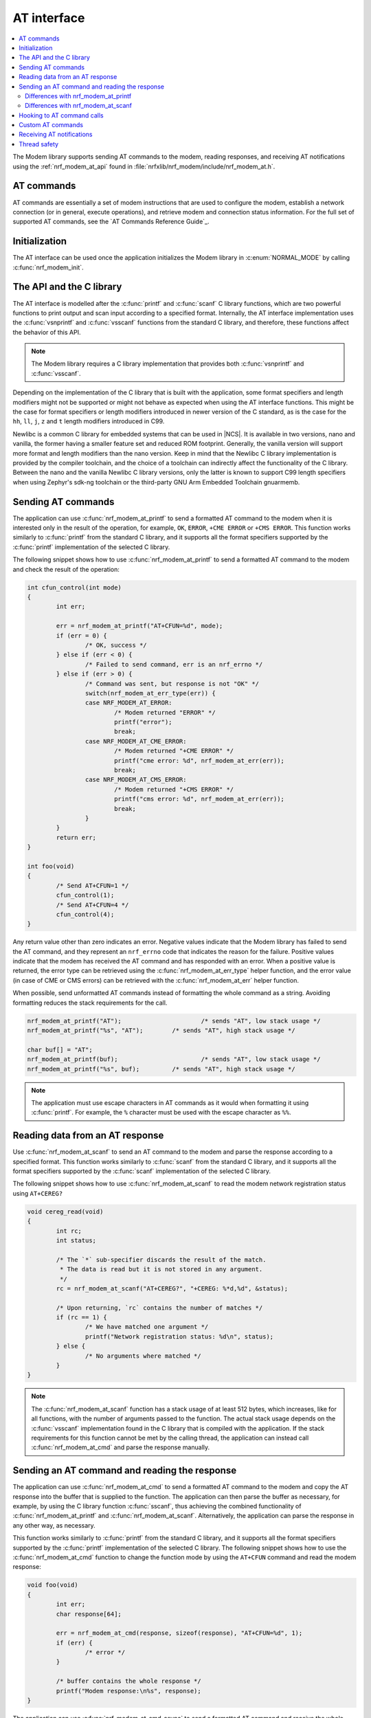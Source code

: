.. _nrf_modem_at:

AT interface
############

.. contents::
   :local:
   :depth: 2

The Modem library supports sending AT commands to the modem, reading responses, and receiving AT notifications using the :ref:`nrf_modem_at_api` found in :file:`nrfxlib/nrf_modem/include/nrf_modem_at.h`.

AT commands
***********

AT commands are essentially a set of modem instructions that are used to configure the modem, establish a network connection (or in general, execute operations), and retrieve modem and connection status information.
For the full set of supported AT commands, see the `AT Commands Reference Guide`_.

Initialization
**************

The AT interface can be used once the application initializes the Modem library in :c:enum:`NORMAL_MODE` by calling :c:func:`nrf_modem_init`.

The API and the C library
*************************

The AT interface is modelled after the :c:func:`printf` and :c:func:`scanf`  C library functions, which are two powerful functions to print output and scan input according to a specified format.
Internally, the AT interface implementation uses the :c:func:`vsnprintf` and :c:func:`vsscanf` functions from the standard C library, and therefore, these functions affect the behavior of this API.

.. note::

   The Modem library requires a C library implementation that provides both :c:func:`vsnprintf` and :c:func:`vsscanf`.

Depending on the implementation of the C library that is built with the application, some format specifiers and length modifiers might not be supported or might not behave as expected when using the AT interface functions.
This might be the case for format specifiers or length modifiers introduced in newer version of the C standard, as is the case for the ``hh``, ``ll``, ``j``, ``z`` and ``t`` length modifiers introduced in C99.

Newlibc is a common C library for embedded systems that can be used in |NCS|.
It is available in two versions, nano and vanilla, the former having a smaller feature set and reduced ROM footprint.
Generally, the vanilla version will support more format and length modifiers than the nano version.
Keep in mind that the Newlibc C library implementation is provided by the compiler toolchain, and the choice of a toolchain can indirectly affect the functionality of the C library.
Between the nano and the vanilla Newlibc C library versions, only the latter is known to support C99 length specifiers when using Zephyr's sdk-ng toolchain or the third-party GNU Arm Embedded Toolchain gnuarmemb.

Sending AT commands
*******************

The application can use :c:func:`nrf_modem_at_printf` to send a formatted AT command to the modem when it is interested only in the result of the operation, for example, ``OK``, ``ERROR``, ``+CME ERROR`` or ``+CMS ERROR``.
This function works similarly to :c:func:`printf` from the standard C library, and it supports all the format specifiers supported by the :c:func:`printf` implementation of the selected C library.

The following snippet shows how to use :c:func:`nrf_modem_at_printf` to send a formatted AT command to the modem and check the result of the operation:

.. code-block:: c

	int cfun_control(int mode)
	{
		int err;

		err = nrf_modem_at_printf("AT+CFUN=%d", mode);
		if (err = 0) {
			/* OK, success */
		} else if (err < 0) {
			/* Failed to send command, err is an nrf_errno */
		} else if (err > 0) {
			/* Command was sent, but response is not "OK" */
			switch(nrf_modem_at_err_type(err)) {
			case NRF_MODEM_AT_ERROR:
				/* Modem returned "ERROR" */
				printf("error");
				break;
			case NRF_MODEM_AT_CME_ERROR:
				/* Modem returned "+CME ERROR" */
				printf("cme error: %d", nrf_modem_at_err(err));
				break;
			case NRF_MODEM_AT_CMS_ERROR:
				/* Modem returned "+CMS ERROR" */
				printf("cms error: %d", nrf_modem_at_err(err));
				break;
			}
		}
		return err;
	}

	int foo(void)
	{
		/* Send AT+CFUN=1 */
		cfun_control(1);
		/* Send AT+CFUN=4 */
		cfun_control(4);
	}

Any return value other than zero indicates an error.
Negative values indicate that the Modem library has failed to send the AT command, and they represent an ``nrf_errno`` code that indicates the reason for the failure.
Positive values indicate that the modem has received the AT command and has responded with an error.
When a positive value is returned, the error type can be retrieved using the :c:func:`nrf_modem_at_err_type` helper function, and the error value (in case of CME or CMS errors) can be retrieved with the :c:func:`nrf_modem_at_err` helper function.

When possible, send unformatted AT commands instead of formatting the whole command as a string.
Avoiding formatting reduces the stack requirements for the call.

.. code-block:: c

	nrf_modem_at_printf("AT");			/* sends "AT", low stack usage */
	nrf_modem_at_printf("%s", "AT");	/* sends "AT", high stack usage */

	char buf[] = "AT";
	nrf_modem_at_printf(buf);			/* sends "AT", low stack usage */
	nrf_modem_at_printf("%s", buf);		/* sends "AT", high stack usage */

.. note::
   The application must use escape characters in AT commands as it would when formatting it using :c:func:`printf`.
   For example, the ``%`` character must be used with the escape character as ``%%``.

Reading data from an AT response
********************************

Use :c:func:`nrf_modem_at_scanf` to send an AT command to the modem and parse the response according to a specified format.
This function works similarly to :c:func:`scanf` from the standard C library, and it supports all the format specifiers supported by the :c:func:`scanf` implementation of the selected C library.

The following snippet shows how to use :c:func:`nrf_modem_at_scanf` to read the modem network registration status using ``AT+CEREG?``

.. code-block:: c

	void cereg_read(void)
	{
		int rc;
		int status;

		/* The `*` sub-specifier discards the result of the match.
		 * The data is read but it is not stored in any argument.
		 */
		rc = nrf_modem_at_scanf("AT+CEREG?", "+CEREG: %*d,%d", &status);

		/* Upon returning, `rc` contains the number of matches */
		if (rc == 1) {
			/* We have matched one argument */
			printf("Network registration status: %d\n", status);
		} else {
			/* No arguments where matched */
		}
	}

.. note::
   The :c:func:`nrf_modem_at_scanf` function has a stack usage of at least 512 bytes, which increases, like for all functions, with the number of arguments passed to the function.
   The actual stack usage depends on the :c:func:`vsscanf` implementation found in the C library that is compiled with the application.
   If the stack requirements for this function cannot be met by the calling thread, the application can instead call :c:func:`nrf_modem_at_cmd` and parse the response manually.

Sending an AT command and reading the response
**********************************************

The application can use :c:func:`nrf_modem_at_cmd` to send a formatted AT command to the modem and copy the AT response into the buffer that is supplied to the function.
The application can then parse the buffer as necessary, for example, by using the C library function :c:func:`sscanf`, thus achieving the combined functionality of :c:func:`nrf_modem_at_printf` and :c:func:`nrf_modem_at_scanf`.
Alternatively, the application can parse the response in any other way, as necessary.

This function works similarly to :c:func:`printf` from the standard C library, and it supports all the format specifiers supported by the :c:func:`printf` implementation of the selected C library.
The following snippet shows how to use the :c:func:`nrf_modem_at_cmd` function to change the function mode by using the ``AT+CFUN`` command and read the modem response:

.. code-block:: c

	void foo(void)
	{
		int err;
		char response[64];

		err = nrf_modem_at_cmd(response, sizeof(response), "AT+CFUN=%d", 1);
		if (err) {
			/* error */
		}

		/* buffer contains the whole response */
		printf("Modem response:\n%s", response);
	}

The application can use :c:func:`nrf_modem_at_cmd_async` to send a formatted AT command and receive the whole response asynchronously through the provided callback function.
Only one asynchronous command can be pending at any time.

The following snippet shows how to use the :c:func:`nrf_modem_at_cmd_async` function to change the function mode by using the ``AT+CFUN`` command and read the modem response:

.. code-block:: c

	void resp_callback(const char *at_response)
	{
		printf("AT response received:\n%s", at_response);
	}

	void foo(void)
	{
		int err;

		err = nrf_modem_at_cmd_async(resp_callback, "AT+CFUN=%d", 1);
		if (err) {
			/* error */
		}
	}

.. note::
   The callback function is executed in an interrupt service routine.
   The user is responsible for rescheduling any processing of the response as appropriate.

   When there is a pending response, all other functions belonging to the AT API will block until the response is received in the callback function.

.. note::
   The application must use escape characters in AT commands as it would when formatting it using :c:func:`printf`.
   For example, the ``%`` character must be used with the escape character as ``%%``.

Differences with nrf_modem_at_printf
====================================

Both functions can be used to send a formatted AT command to the modem, the main difference is how the AT response is handled.
The :c:func:`nrf_modem_at_cmd` function parses the modem AT response and returns an error accordingly.
In addition, it copies the whole modem AT response to the supplied buffer.
The :c:func:`nrf_modem_at_printf` function parses the modem AT response and returns an error accordingly.
However, the function does not make a copy of the AT response.

The application can use :c:func:`nrf_modem_at_printf` if it requires the result of the AT command (for example, ``OK`` or ``ERROR``) and :c:func:`nrf_modem_at_cmd` (or :c:func:`nrf_modem_at_scanf`) if it requires the contents of the AT response.

Differences with nrf_modem_at_scanf
===================================

The application can use :c:func:`nrf_modem_at_scanf` when it is convenient to parse the modem response based on a :c:func:`scanf` format.
In this case, the application need not provide any intermediate buffers and can instead parse the response directly into the provided arguments, thus avoiding any extra copy operations.

Conversely, :c:func:`nrf_modem_at_cmd` is the only function in the AT interface that copies the whole response of the modem from the shared memory into the provided input buffer, which is owned by the application.
Therefore, this function can be used when the application needs the whole AT command response, as received from the modem, or in those cases when the stack requirements of :c:func:`nrf_modem_at_scanf` are too high for the calling thread, or when parsing the response using a :c:func:`scanf` format is hard.

Hooking to AT command calls
***************************

The application can use the :c:func:`nrf_modem_at_cmd_hooks_set` function to set filters that triggers user provided callbacks when matching AT commands are passed to the Modem library.
The AT command hooks is a list of hooks, containing a filter, a pre callback, a post callback and a state.
* The filter is a string used to match the hook with a specified AT command or subset of AT commands. The filter must match the start of the AT command.
  To set a hook for e.g. calls to ``AT+CFUN=0``, for example both ``AT+CFUN=0`` and ``AT+CFUN`` can be used, where the latter also will give callbacks on ``AT+CFUN?``, ``AT+CFUN=?`` and ``AT+CFUN=4`` and so on. ``+CFUN=0`` will not work as it is missing the start of the AT command, ``AT``.
* The pre callback points to a :c:type:`nrf_modem_at_cmd_hook_pre_callback_t` function callback and is called before the AT command is sent to the modem. If not set, the callback is skipped.
* The post callback points to a :c:type:`nrf_modem_at_cmd_hook_post_callback_t` function callback and is called after the AT command is sent to the modem. The callback will contain the result of the modem call. If not set, the callback is skipped.
* The state tells whether the hook is active(0) or paused(1).

A hook can either trigger a callback before or after the command is sent to the modem, or both, if desired.
A filter can be disabled by setting the `paused` field of the :c:struct:`nrf_modem_at_cmd_hook` struct.
To remove all AT hooks, the mechanism can be disabled by unsetting the filter.

.. note::
	The :c:type:`nrf_modem_at_cmd_hook_post_callback_t` require the AT command to be stored in the Modem library heap in addition to the shared memory TX region.
	To reduce the heap usage, the :c:param:`post_cb_len_max` in the :c:func:`nrf_modem_at_cmd_hooks_set` function is used to decide the maximum AT command string that is given in the post callback.
	If the AT command string is longer than :c:param:`post_cb_len_max`, it will be truncated in the post callback.

The following snippet shows how to set up and use an AT hook with pre and post callbacks:

.. code-block:: c

	void cfun_pre_callback(const char *at_cmd);
	{
		printk("Received pre callback for %s\n", cmd);
	}

	void cfun_post_callback(const char *at_cmd, int err);
	{
		printk("Received post callback for %s with result %d\n", cmd, err);
	}

	static struct nrf_modem_at_cmd_hook my_at_cmd_hooks[] = {
		{
			.cmd = "AT+CFUN",
			.pre_callback = cfun_pre_callback,
			.post_callback = cfun_post_callback,
		}
	};

	int foo(void)
	{
		int err;

		err = nrf_modem_at_cmd_hooks_set(my_at_cmd_hooks, 1, 32);
		if (err) {
			/* error */
		}

		return 0;
	}

	void bar(void)
	{
		int err;

		err = nrf_modem_at_printf("AT+CFUN=%d", 0);
		if (err) {
			/* error */
			return;
		}
	}

The following snippet shows how to set up a filter with pre and post callbacks, where the pre callback is paused:

.. code-block:: c

	void cfun_pre_callback(const char *at_cmd);
	{
		/* This will not be called. */
	}

	void cfun_post_callback(const char *at_cmd, int err);
	{
		printk("Received post callback for %s with result %d\n", cmd, err);
	}

	static struct nrf_modem_at_cmd_hook my_at_cmd_hooks[] = {
		{
			.cmd = "AT+CFUN",
			.pre_callback = cfun_pre_callback,
			.paused = true,
		},
		{
			.cmd = "AT+CFUN",
			.post_callback = cfun_post_callback,
		}
	};

	int foo(void)
	{
		int err;

		err = nrf_modem_at_cmd_hooks_set(my_at_cmd_hooks, 1, 32);
		if (err) {
			/* error */
		}

		return 0;
	}

	void bar(void)
	{
		int err;

		err = nrf_modem_at_printf("AT+CFUN=%d", 0);
		if (err) {
			/* error */
			return;
		}

		/* remove all AT hooks */
		err = nrf_modem_at_cmd_hooks_set(NULL, 0, 0);
		if (err) {
			/* error */
		}
	}

Custom AT commands
******************

The Modem library allows the application to implement AT commands that are either not supported by the modem or that the applcation decide to overwrite.
This is done by providing a list of custom AT commands to the AT interface. All commands matching the filter when calling the :c:func:`nrf_modem_at_cmd` function, results in the command being sent to a user-provided callback function instead of the modem.
You can enable this feature by calling the :c:func:`nrf_modem_at_cmd_custom_set` function with a list of custom commands defined in the :c:struct:`nrf_modem_at_cmd_custom` structure.
Only one list of custom commands can be registered with the Modem library.

When the callback function responds, the Modem library treats the contents of the provided :c:var:`buf` buffer as the modem response.
The following is the response format that must be the same as the modem's:

* Successful responses end with ``OK\r\n``.
* For error response, use ``ERROR\r\n``, ``+CME ERROR: <errorcode>``, or ``+CMS ERROR: <errorcode>`` depending on the error.

The following snippet shows how to set up and use an custom AT command:

.. code-block:: c

	#define AT_CMD_MAX_ARRAY_SIZE 32

	int my_command_callback(char *buf, size_t len, char *at_cmd);
	{
		printf("Received +MYCOMMAND call: %s", at_cmd);

		/* Fill response buffer. */
		snprintf(buf, len, "+MYCOMMAND: %d\r\nOK\r\n", 1);

		return 0;
	}

	static struct nrf_modem_at_cmd_custom my_at_cmd_filters[] = {
		{ .cmd = "AT+MYCOMMAND", .callback = my_command_callback }
	};

	int foo(void)
	{
		int err;

		err = nrf_modem_at_cmd_custom_filter_set(my_at_cmd_filters, 1);
		if (err) {
			/* error */
		}

		return 0;
	}

	void bar(void)
	{
		int err;
		char buf[AT_CMD_MAX_ARRAY_SIZE];

		err = nrf_modem_at_cmd(buf, sizeof(buf), "AT+MYCOMMAND=%d", 0);
		if (err) {
			/* error */
			return;
		}

		printf("Received AT response: %s", buf);
	}

.. note::
   The filter uses the callback of the first match found in the filter list.
   Hence, make sure to keep the filters accurately or order them accordingly.

Receiving AT notifications
**************************

The Modem library can dispatch incoming AT notifications from the modem to a user-provided callback function set by :c:func:`nrf_modem_at_notif_handler_set`.
Only one callback function can be registered with the Modem library.
Registering a new callback function will override any callback previously set.
The callback function can be unset by setting ``NULL`` as the callback.
If multiple parts of your application need to receive AT notifications, you must dispatch them from the callback function that you registered.

The following snippet shows how to setup an AT notification handler:

.. code-block:: c

	void notif_callback(const char *at_notification)
	{
		printf("AT notification received: %s\n", at_notification);
	}

	int foo(void)
	{
		int err;

		err = nrf_modem_at_notif_handler_set(notif_callback);
		if (err) {
			/* error */
		}

		return 0;
	}

The callback is invoked in an interrupt context.
The user is responsible for rescheduling the processing of AT notifications as appropriate.

In |NCS|, the :ref:`at_monitor_readme` library takes care of dispatching notifications to different parts of the application.

.. important::
   In NCS applications, many libraries use the :ref:`at_monitor_readme` library to register their own callback with the Modem library using the :c:func:`nrf_modem_at_notif_handler_set` function.
   If you are building an NCS application, do not use the :c:func:`nrf_modem_at_notif_handler_set` function to register your callback.
   Instead, use the :ref:`at_monitor_readme` library to dispatch AT notifications to where you need them in your application, and to ensure compatibility with other NCS libraries.
   The :ref:`at_monitor_readme` library also takes care of rescheduling the notifications to a thread context.

Thread safety
*************

The AT API is thread safe and can be used by multiple threads.

